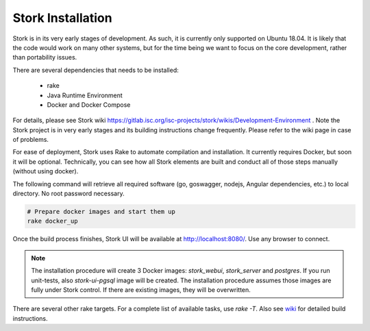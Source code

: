.. _installation:

******************
Stork Installation
******************

Stork is in its very early stages of development. As such, it is currently only supported on Ubuntu
18.04. It is likely that the code would work on many other systems, but for the time being we want
to focus on the core development, rather than portability issues.

There are several dependencies that needs to be installed:

 - rake
 - Java Runtime Environment
 - Docker and Docker Compose

For details, please see Stork wiki
https://gitlab.isc.org/isc-projects/stork/wikis/Development-Environment .
Note the Stork project is in very early stages and its building
instructions change frequently. Please refer to the wiki page in case
of problems.

For ease of deployment, Stork uses Rake to automate compilation and installation. It currently
requires Docker, but soon it will be optional. Technically, you can see how all Stork elements are
built and conduct all of those steps manually (without using docker).

The following command will retrieve all required software (go, goswagger, nodejs, Angular
dependencies, etc.) to local directory. No root password necessary.

.. code-block:: console

    # Prepare docker images and start them up
    rake docker_up

Once the build process finishes, Stork UI will be available at http://localhost:8080/. Use
any browser to connect.

.. note::

   The installation procedure will create 3 Docker images: `stork_webui`, `stork_server` and `postgres`.
   If you run unit-tests, also `stork-ui-pgsql` image will be created. The installation
   procedure assumes those images are fully under Stork control. If there are existing images,
   they will be overwritten.

There are several other rake targets. For a complete list of available tasks, use `rake -T`.
Also see `wiki <https://gitlab.isc.org/isc-projects/stork/wikis/Development-Environment#building-testing-and-running-stork>`_
for detailed build instructions.

